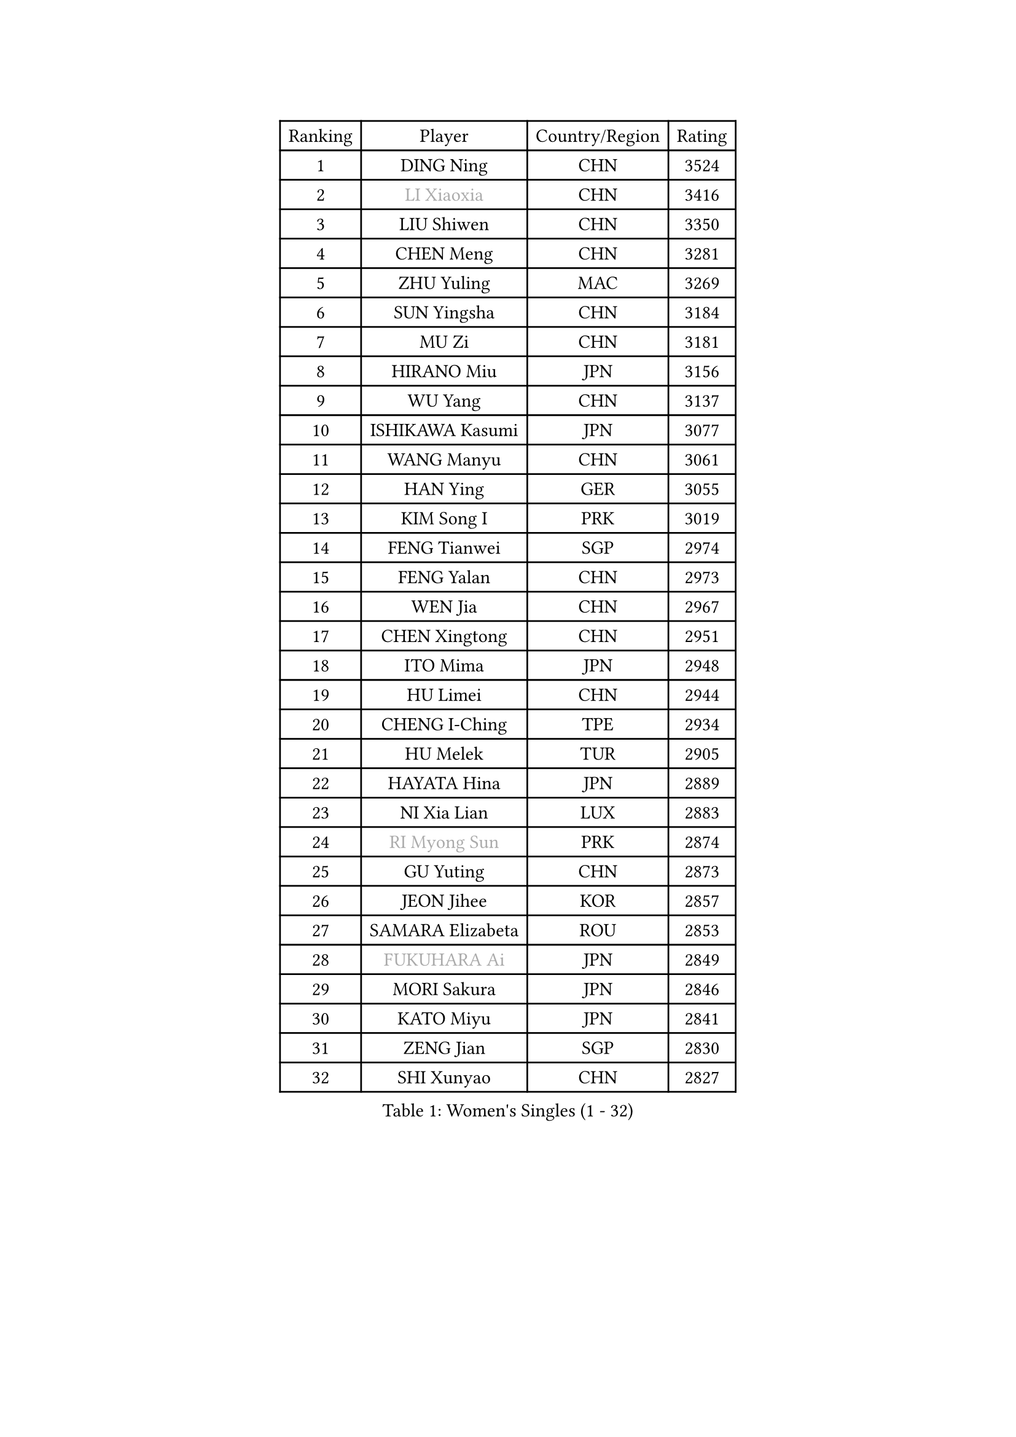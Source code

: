 
#set text(font: ("Courier New", "NSimSun"))
#figure(
  caption: "Women's Singles (1 - 32)",
    table(
      columns: 4,
      [Ranking], [Player], [Country/Region], [Rating],
      [1], [DING Ning], [CHN], [3524],
      [2], [#text(gray, "LI Xiaoxia")], [CHN], [3416],
      [3], [LIU Shiwen], [CHN], [3350],
      [4], [CHEN Meng], [CHN], [3281],
      [5], [ZHU Yuling], [MAC], [3269],
      [6], [SUN Yingsha], [CHN], [3184],
      [7], [MU Zi], [CHN], [3181],
      [8], [HIRANO Miu], [JPN], [3156],
      [9], [WU Yang], [CHN], [3137],
      [10], [ISHIKAWA Kasumi], [JPN], [3077],
      [11], [WANG Manyu], [CHN], [3061],
      [12], [HAN Ying], [GER], [3055],
      [13], [KIM Song I], [PRK], [3019],
      [14], [FENG Tianwei], [SGP], [2974],
      [15], [FENG Yalan], [CHN], [2973],
      [16], [WEN Jia], [CHN], [2967],
      [17], [CHEN Xingtong], [CHN], [2951],
      [18], [ITO Mima], [JPN], [2948],
      [19], [HU Limei], [CHN], [2944],
      [20], [CHENG I-Ching], [TPE], [2934],
      [21], [HU Melek], [TUR], [2905],
      [22], [HAYATA Hina], [JPN], [2889],
      [23], [NI Xia Lian], [LUX], [2883],
      [24], [#text(gray, "RI Myong Sun")], [PRK], [2874],
      [25], [GU Yuting], [CHN], [2873],
      [26], [JEON Jihee], [KOR], [2857],
      [27], [SAMARA Elizabeta], [ROU], [2853],
      [28], [#text(gray, "FUKUHARA Ai")], [JPN], [2849],
      [29], [MORI Sakura], [JPN], [2846],
      [30], [KATO Miyu], [JPN], [2841],
      [31], [ZENG Jian], [SGP], [2830],
      [32], [SHI Xunyao], [CHN], [2827],
    )
  )#pagebreak()

#set text(font: ("Courier New", "NSimSun"))
#figure(
  caption: "Women's Singles (33 - 64)",
    table(
      columns: 4,
      [Ranking], [Player], [Country/Region], [Rating],
      [33], [KIM Kyungah], [KOR], [2827],
      [34], [YANG Xiaoxin], [MON], [2823],
      [35], [ZHANG Qiang], [CHN], [2820],
      [36], [SHAN Xiaona], [GER], [2820],
      [37], [CHOI Hyojoo], [KOR], [2819],
      [38], [SATO Hitomi], [JPN], [2816],
      [39], [LANG Kristin], [GER], [2814],
      [40], [LI Xiaodan], [CHN], [2813],
      [41], [SHIBATA Saki], [JPN], [2808],
      [42], [JIANG Huajun], [HKG], [2807],
      [43], [LIU Jia], [AUT], [2807],
      [44], [#text(gray, "ISHIGAKI Yuka")], [JPN], [2804],
      [45], [YU Fu], [POR], [2804],
      [46], [LI Jie], [NED], [2803],
      [47], [YANG Ha Eun], [KOR], [2803],
      [48], [#text(gray, "LI Xue")], [FRA], [2802],
      [49], [YU Mengyu], [SGP], [2798],
      [50], [MONTEIRO DODEAN Daniela], [ROU], [2797],
      [51], [HASHIMOTO Honoka], [JPN], [2793],
      [52], [XIAO Maria], [ESP], [2783],
      [53], [CHE Xiaoxi], [CHN], [2781],
      [54], [TIE Yana], [HKG], [2781],
      [55], [SUH Hyo Won], [KOR], [2781],
      [56], [LI Qian], [POL], [2775],
      [57], [CHEN Ke], [CHN], [2773],
      [58], [LI Fen], [SWE], [2767],
      [59], [LI Jiao], [NED], [2762],
      [60], [PARTYKA Natalia], [POL], [2758],
      [61], [ANDO Minami], [JPN], [2746],
      [62], [SHIOMI Maki], [JPN], [2746],
      [63], [CHEN Szu-Yu], [TPE], [2744],
      [64], [SOLJA Petrissa], [GER], [2744],
    )
  )#pagebreak()

#set text(font: ("Courier New", "NSimSun"))
#figure(
  caption: "Women's Singles (65 - 96)",
    table(
      columns: 4,
      [Ranking], [Player], [Country/Region], [Rating],
      [65], [SAWETTABUT Suthasini], [THA], [2740],
      [66], [LEE Ho Ching], [HKG], [2738],
      [67], [WINTER Sabine], [GER], [2736],
      [68], [HAMAMOTO Yui], [JPN], [2735],
      [69], [#text(gray, "SHEN Yanfei")], [ESP], [2733],
      [70], [LIU Gaoyang], [CHN], [2726],
      [71], [POTA Georgina], [HUN], [2723],
      [72], [DOO Hoi Kem], [HKG], [2722],
      [73], [EERLAND Britt], [NED], [2722],
      [74], [ZHANG Mo], [CAN], [2717],
      [75], [HE Zhuojia], [CHN], [2713],
      [76], [LEE Zion], [KOR], [2712],
      [77], [ZHOU Yihan], [SGP], [2710],
      [78], [MORIZONO Misaki], [JPN], [2707],
      [79], [SOO Wai Yam Minnie], [HKG], [2707],
      [80], [GU Ruochen], [CHN], [2694],
      [81], [RI Mi Gyong], [PRK], [2677],
      [82], [MATSUZAWA Marina], [JPN], [2672],
      [83], [POLCANOVA Sofia], [AUT], [2670],
      [84], [KATO Kyoka], [JPN], [2668],
      [85], [LI Jiayi], [CHN], [2662],
      [86], [LIU Fei], [CHN], [2659],
      [87], [EKHOLM Matilda], [SWE], [2657],
      [88], [MORIZONO Mizuki], [JPN], [2655],
      [89], [CHENG Hsien-Tzu], [TPE], [2652],
      [90], [SONG Maeum], [KOR], [2649],
      [91], [KIM Youjin], [KOR], [2647],
      [92], [SZOCS Bernadette], [ROU], [2640],
      [93], [LIN Chia-Hui], [TPE], [2638],
      [94], [BILENKO Tetyana], [UKR], [2638],
      [95], [VACENOVSKA Iveta], [CZE], [2633],
      [96], [SHENG Dandan], [CHN], [2632],
    )
  )#pagebreak()

#set text(font: ("Courier New", "NSimSun"))
#figure(
  caption: "Women's Singles (97 - 128)",
    table(
      columns: 4,
      [Ranking], [Player], [Country/Region], [Rating],
      [97], [KHETKHUAN Tamolwan], [THA], [2628],
      [98], [PAVLOVICH Viktoria], [BLR], [2628],
      [99], [NOSKOVA Yana], [RUS], [2625],
      [100], [HAPONOVA Hanna], [UKR], [2622],
      [101], [MAEDA Miyu], [JPN], [2620],
      [102], [#text(gray, "LOVAS Petra")], [HUN], [2618],
      [103], [ZHANG Lily], [USA], [2618],
      [104], [PESOTSKA Margaryta], [UKR], [2616],
      [105], [NG Wing Nam], [HKG], [2611],
      [106], [HUANG Yi-Hua], [TPE], [2610],
      [107], [BALAZOVA Barbora], [SVK], [2600],
      [108], [KOMWONG Nanthana], [THA], [2598],
      [109], [LEE Eunhye], [KOR], [2595],
      [110], [LIU Xi], [CHN], [2594],
      [111], [YOON Hyobin], [KOR], [2594],
      [112], [PERGEL Szandra], [HUN], [2592],
      [113], [SABITOVA Valentina], [RUS], [2592],
      [114], [CHOE Hyon Hwa], [PRK], [2592],
      [115], [NAGASAKI Miyu], [JPN], [2585],
      [116], [CHOI Moonyoung], [KOR], [2578],
      [117], [PROKHOROVA Yulia], [RUS], [2574],
      [118], [LAY Jian Fang], [AUS], [2567],
      [119], [QIAN Tianyi], [CHN], [2566],
      [120], [SO Eka], [JPN], [2565],
      [121], [#text(gray, "ZHENG Jiaqi")], [USA], [2565],
      [122], [MITTELHAM Nina], [GER], [2562],
      [123], [LEE Yearam], [KOR], [2560],
      [124], [KULIKOVA Olga], [RUS], [2558],
      [125], [LIN Ye], [SGP], [2556],
      [126], [WANG Yidi], [CHN], [2552],
      [127], [KIHARA Miyuu], [JPN], [2548],
      [128], [MIKHAILOVA Polina], [RUS], [2546],
    )
  )